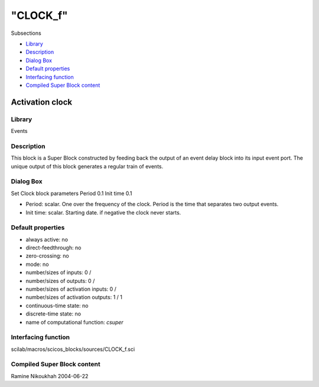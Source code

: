 ====
"CLOCK_f"
====

Subsections

+ `Library`_
+ `Description`_
+ `Dialog Box`_
+ `Default properties`_
+ `Interfacing function`_
+ `Compiled Super Block content`_







Activation clock
----------------



Library
~~~~~~~
Events


Description
~~~~~~~~~~~

This block is a Super Block constructed by feeding back the output of
an event delay block into its input event port. The unique output of
this block generates a regular train of events.



Dialog Box
~~~~~~~~~~
Set Clock block parameters Period 0.1 Init time 0.1

+ Period: scalar. One over the frequency of the clock. Period is the
  time that separates two output events.
+ Init time: scalar. Starting date. if negative the clock never
  starts.




Default properties
~~~~~~~~~~~~~~~~~~


+ always active: no
+ direct-feedthrough: no
+ zero-crossing: no
+ mode: no
+ number/sizes of inputs: 0 /
+ number/sizes of outputs: 0 /
+ number/sizes of activation inputs: 0 /
+ number/sizes of activation outputs: 1 / 1
+ continuous-time state: no
+ discrete-time state: no
+ name of computational function: *csuper*



Interfacing function
~~~~~~~~~~~~~~~~~~~~
scilab/macros/scicos_blocks/sources/CLOCK_f.sci


Compiled Super Block content
~~~~~~~~~~~~~~~~~~~~~~~~~~~~



Ramine Nikoukhah 2004-06-22


.. _Compiled Super Block content: ://./scicos/CLOCK_f.htm#SECTION005112600000000000000
.. _Description: ://./scicos/CLOCK_f.htm#SECTION005112200000000000000
.. _Dialog Box: ://./scicos/CLOCK_f.htm#SECTION005112300000000000000
.. _Default properties: ://./scicos/CLOCK_f.htm#SECTION005112400000000000000
.. _Interfacing function: ://./scicos/CLOCK_f.htm#SECTION005112500000000000000
.. _Library: ://./scicos/CLOCK_f.htm#SECTION005112100000000000000


